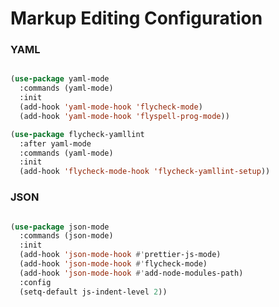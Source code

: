 * Markup Editing Configuration
*** YAML
    #+begin_src emacs-lisp

    (use-package yaml-mode
      :commands (yaml-mode)
      :init
      (add-hook 'yaml-mode-hook 'flycheck-mode)
      (add-hook 'yaml-mode-hook 'flyspell-prog-mode))

    (use-package flycheck-yamllint
      :after yaml-mode
      :commands (yaml-mode)
      :init
      (add-hook 'flycheck-mode-hook 'flycheck-yamllint-setup))
    #+end_src

*** JSON
    #+begin_src emacs-lisp

    (use-package json-mode
      :commands (json-mode)
      :init
      (add-hook 'json-mode-hook #'prettier-js-mode)
      (add-hook 'json-mode-hook #'flycheck-mode)
      (add-hook 'json-mode-hook #'add-node-modules-path)
      :config
      (setq-default js-indent-level 2))
    #+end_src
